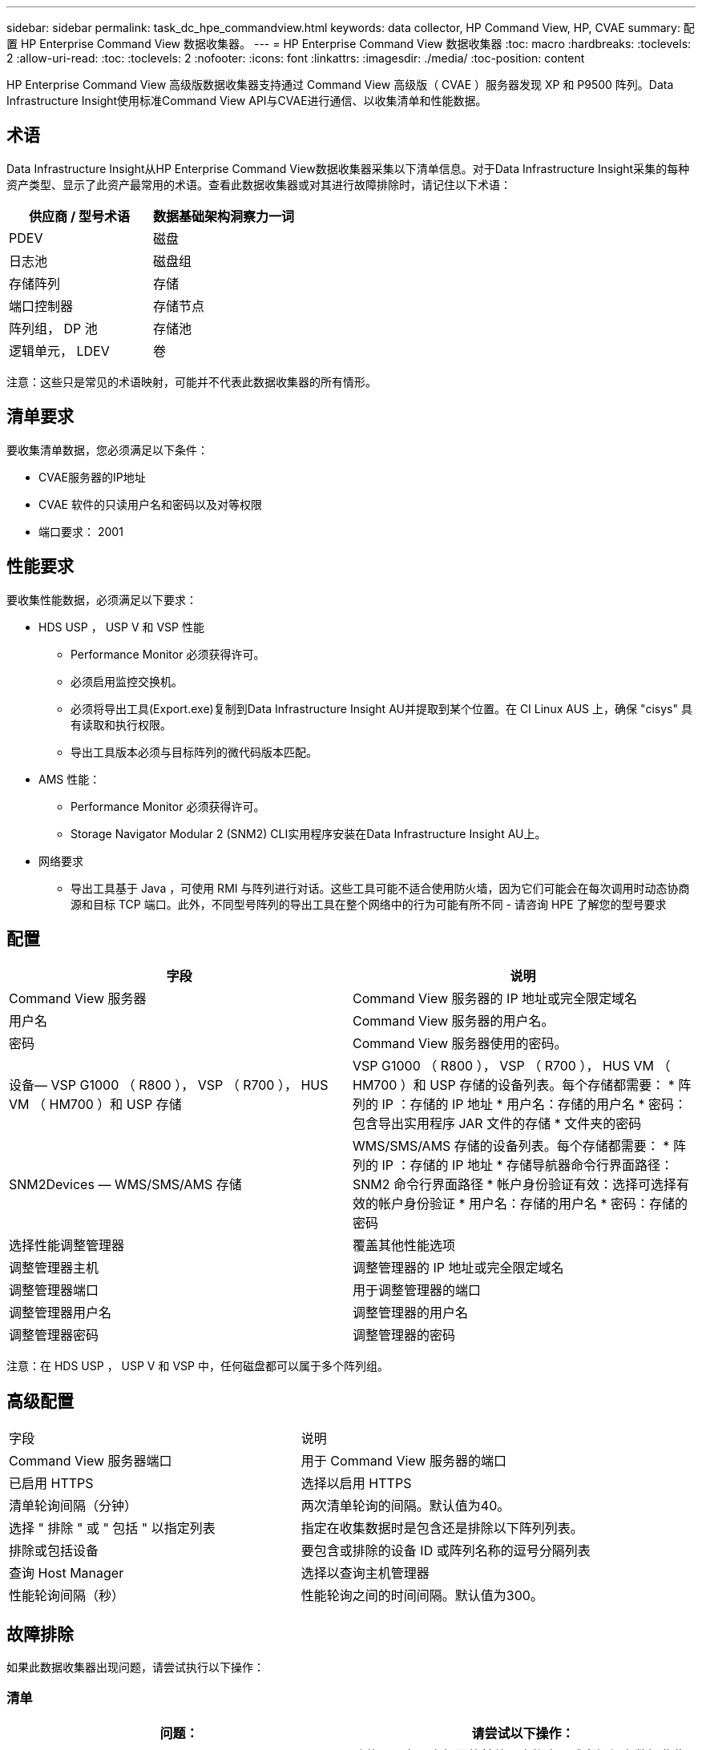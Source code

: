 ---
sidebar: sidebar 
permalink: task_dc_hpe_commandview.html 
keywords: data collector, HP Command View, HP, CVAE 
summary: 配置 HP Enterprise Command View 数据收集器。 
---
= HP Enterprise Command View 数据收集器
:toc: macro
:hardbreaks:
:toclevels: 2
:allow-uri-read: 
:toc: 
:toclevels: 2
:nofooter: 
:icons: font
:linkattrs: 
:imagesdir: ./media/
:toc-position: content


[role="lead"]
HP Enterprise Command View 高级版数据收集器支持通过 Command View 高级版（ CVAE ）服务器发现 XP 和 P9500 阵列。Data Infrastructure Insight使用标准Command View API与CVAE进行通信、以收集清单和性能数据。



== 术语

Data Infrastructure Insight从HP Enterprise Command View数据收集器采集以下清单信息。对于Data Infrastructure Insight采集的每种资产类型、显示了此资产最常用的术语。查看此数据收集器或对其进行故障排除时，请记住以下术语：

[cols="2*"]
|===
| 供应商 / 型号术语 | 数据基础架构洞察力一词 


| PDEV | 磁盘 


| 日志池 | 磁盘组 


| 存储阵列 | 存储 


| 端口控制器 | 存储节点 


| 阵列组， DP 池 | 存储池 


| 逻辑单元， LDEV | 卷 
|===
注意：这些只是常见的术语映射，可能并不代表此数据收集器的所有情形。



== 清单要求

要收集清单数据，您必须满足以下条件：

* CVAE服务器的IP地址
* CVAE 软件的只读用户名和密码以及对等权限
* 端口要求： 2001




== 性能要求

要收集性能数据，必须满足以下要求：

* HDS USP ， USP V 和 VSP 性能
+
** Performance Monitor 必须获得许可。
** 必须启用监控交换机。
** 必须将导出工具(Export.exe)复制到Data Infrastructure Insight AU并提取到某个位置。在 CI Linux AUS 上，确保 "cisys" 具有读取和执行权限。
** 导出工具版本必须与目标阵列的微代码版本匹配。


* AMS 性能：
+
** Performance Monitor 必须获得许可。
** Storage Navigator Modular 2 (SNM2) CLI实用程序安装在Data Infrastructure Insight AU上。


* 网络要求
+
** 导出工具基于 Java ，可使用 RMI 与阵列进行对话。这些工具可能不适合使用防火墙，因为它们可能会在每次调用时动态协商源和目标 TCP 端口。此外，不同型号阵列的导出工具在整个网络中的行为可能有所不同 - 请咨询 HPE 了解您的型号要求






== 配置

[cols="2*"]
|===
| 字段 | 说明 


| Command View 服务器 | Command View 服务器的 IP 地址或完全限定域名 


| 用户名 | Command View 服务器的用户名。 


| 密码 | Command View 服务器使用的密码。 


| 设备— VSP G1000 （ R800 ）， VSP （ R700 ）， HUS VM （ HM700 ）和 USP 存储 | VSP G1000 （ R800 ）， VSP （ R700 ）， HUS VM （ HM700 ）和 USP 存储的设备列表。每个存储都需要： * 阵列的 IP ：存储的 IP 地址 * 用户名：存储的用户名 * 密码：包含导出实用程序 JAR 文件的存储 * 文件夹的密码 


| SNM2Devices — WMS/SMS/AMS 存储 | WMS/SMS/AMS 存储的设备列表。每个存储都需要： * 阵列的 IP ：存储的 IP 地址 * 存储导航器命令行界面路径： SNM2 命令行界面路径 * 帐户身份验证有效：选择可选择有效的帐户身份验证 * 用户名：存储的用户名 * 密码：存储的密码 


| 选择性能调整管理器 | 覆盖其他性能选项 


| 调整管理器主机 | 调整管理器的 IP 地址或完全限定域名 


| 调整管理器端口 | 用于调整管理器的端口 


| 调整管理器用户名 | 调整管理器的用户名 


| 调整管理器密码 | 调整管理器的密码 
|===
注意：在 HDS USP ， USP V 和 VSP 中，任何磁盘都可以属于多个阵列组。



== 高级配置

|===


| 字段 | 说明 


| Command View 服务器端口 | 用于 Command View 服务器的端口 


| 已启用 HTTPS | 选择以启用 HTTPS 


| 清单轮询间隔（分钟） | 两次清单轮询的间隔。默认值为40。 


| 选择 " 排除 " 或 " 包括 " 以指定列表 | 指定在收集数据时是包含还是排除以下阵列列表。 


| 排除或包括设备 | 要包含或排除的设备 ID 或阵列名称的逗号分隔列表 


| 查询 Host Manager | 选择以查询主机管理器 


| 性能轮询间隔（秒） | 性能轮询之间的时间间隔。默认值为300。 
|===


== 故障排除

如果此数据收集器出现问题，请尝试执行以下操作：



=== 清单

[cols="2*"]
|===
| 问题： | 请尝试以下操作： 


| 错误：用户权限不足 | 请使用具有更多权限的其他用户帐户，或者增加在数据收集器中配置的用户帐户的权限 


| 错误：存储列表为空。设备未配置或用户权限不足 | * 使用 DeviceManager 检查设备是否已配置。* 使用具有更多权限的其他用户帐户，或者增加用户帐户的权限 


| 错误： HDS 存储阵列几天未刷新 | 调查为何未在 HP CommandView AE 中刷新此阵列。 
|===


=== 性能

[cols="2*"]
|===
| 问题： | 请尝试以下操作： 


| 错误： * 执行导出实用程序时出错 * 执行外部命令时出错 | *确认导出实用程序已安装在Data Infrastructure Insight采集单元上*确认导出实用程序在数据收集器配置中的位置正确*确认USP/R600阵列的IP在数据收集器配置中正确*确认用户名和密码在数据收集器配置中正确*确认导出实用程序版本与存储阵列微型代码版本兼容*从Data Infrastructure Insight -执行配置的存储目录更改连接、并尝试使用以下文件进行批量连接runWin.bat 


| 错误：目标 IP 的导出工具登录失败 | * 确认用户名 / 密码正确 * 主要为此 HDS 数据收集器创建用户 ID * 确认未配置任何其他数据收集器来采集此阵列 


| 错误：导出工具记录 " 无法获取监控时间范围 " 。 | * 确认阵列上已启用性能监控。*尝试调用Data Infrastructure Insight外部的导出工具、以确认问题不在Data Infrastructure Insight外部。 


| 错误： * 配置错误：导出实用程序不支持存储阵列 * 配置错误： Storage Navigator 模块化 CLI 不支持存储阵列 | * 仅配置支持的存储阵列。* 使用 " 筛选器设备列表 " 排除不受支持的存储阵列。 


| 错误： * 执行外部命令时出错 * 配置错误：清单未报告存储阵列 * 配置错误：导出文件夹不包含 JAR 文件 | * 检查导出实用程序位置。* 检查是否已在 Command View 服务器中配置有问题的存储阵列 * 将性能轮询间隔设置为 60 秒的倍数。 


| 错误： * 错误 Storage navigator CLI * 执行自动执行命令时出错 * 执行外部命令时出错 | *确认在Data Infrastructure Insight采集单元上安装了Storage Navigator模块化CLI *确认在数据收集器配置中存储导航器模块化CLI的位置正确*确认在数据收集器配置中WMS/SMS/SMS阵列的IP正确*确认Storage Navigator模块化CLI版本与在数据收集器中配置的存储阵列的微代码版本兼容*从Data Infrastructure Insight采集单元中、打开一个已配置的CMD提示符、并尝试执行以下命令unitref.exe： 


| 错误：配置错误：清单未报告存储阵列 | 检查是否已在 Command View 服务器中配置有问题的存储阵列 


| 错误： * 未向 Storage Navigator 模块化 2 命令行界面注册阵列 * 未向 Storage Navigator 模块化 2 命令行界面注册阵列 * 配置错误：未向 StorageNavigator 模块化命令行界面注册存储阵列 | *打开命令提示符并将目录更改为配置的路径*运行命令"set=STONAVM_HOME="。*运行命令"auunitref"*确认命令输出包含IP阵列的详细信息*如果输出不包含阵列详细信息、请使用Storage Navigator CLI注册该阵列：-打开命令提示符并将目录更改为配置的路径-运行命令"set=STONAVM_HOME="。-运行命令"auunitaddauto -ip $｛ip｝"。将 $ ｛ IP ｝ 替换为实际 IP 
|===
有关其他信息，请参见link:concept_requesting_support.html["支持"]页面或link:reference_data_collector_support_matrix.html["数据收集器支持列表"]。
